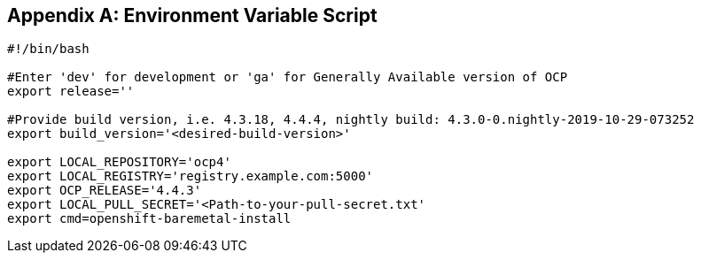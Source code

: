 [id="ansible-playbook-appendix-env-vars-sh"]

[[env_vars]]
[appendix]
== Environment Variable Script

[source,bash]
----
#!/bin/bash

#Enter 'dev' for development or 'ga' for Generally Available version of OCP
export release=''

#Provide build version, i.e. 4.3.18, 4.4.4, nightly build: 4.3.0-0.nightly-2019-10-29-073252
export build_version='<desired-build-version>'

export LOCAL_REPOSITORY='ocp4'
export LOCAL_REGISTRY='registry.example.com:5000'
export OCP_RELEASE='4.4.3'
export LOCAL_PULL_SECRET='<Path-to-your-pull-secret.txt'                
export cmd=openshift-baremetal-install
----

